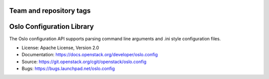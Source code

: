 ========================
Team and repository tags
========================

.. image:: https://governance.openstack.org/badges/oslo.config.svg
    :target: https://governance.openstack.org/reference/tags/index.html

.. Change things from this point on

==========================
Oslo Configuration Library
==========================

.. image:: https://img.shields.io/pypi/v/oslo.config.svg
    :target: https://pypi.python.org/pypi/oslo.config/
    :alt: Latest Version

.. image:: https://img.shields.io/pypi/dm/oslo.config.svg
    :target: https://pypi.python.org/pypi/oslo.config/
    :alt: Downloads

The Oslo configuration API supports parsing command line arguments and
.ini style configuration files.

* License: Apache License, Version 2.0
* Documentation: https://docs.openstack.org/developer/oslo.config
* Source: https://git.openstack.org/cgit/openstack/oslo.config
* Bugs: https://bugs.launchpad.net/oslo.config



